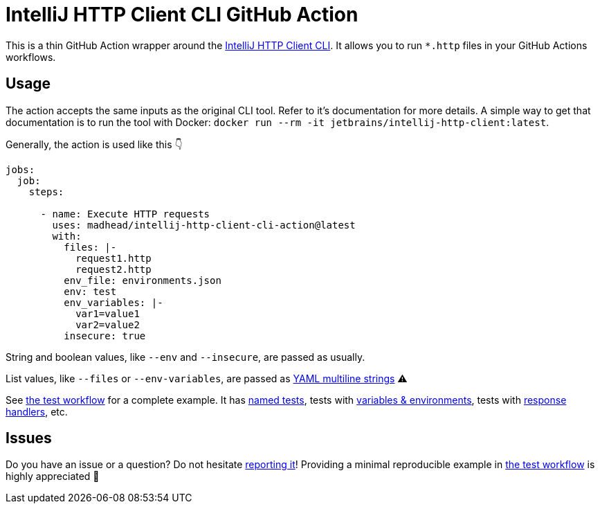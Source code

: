 = IntelliJ HTTP Client CLI GitHub Action

This is a thin GitHub Action wrapper around the https://blog.jetbrains.com/idea/2022/12/http-client-cli-run-requests-and-tests-on-ci[IntelliJ HTTP Client CLI].
It allows you to run `*.http` files in your GitHub Actions workflows.

== Usage

The action accepts the same inputs as the original CLI tool.
Refer to it's documentation for more details.
A simple way to get that documentation is to run the tool with Docker: `docker run --rm -it jetbrains/intellij-http-client:latest`.

Generally, the action is used like this 👇

[source, yaml]
----
jobs:
  job:
    steps:

      - name: Execute HTTP requests
        uses: madhead/intellij-http-client-cli-action@latest
        with:
          files: |-
            request1.http
            request2.http
          env_file: environments.json
          env: test
          env_variables: |-
            var1=value1
            var2=value2
          insecure: true
----

String and boolean values, like `--env` and `--insecure`, are passed as usually.

List values, like `--files` or `--env-variables`, are passed as https://yaml-multiline.info[YAML multiline strings] ⚠️ 

See link:.github/workflows/ci.yml[the test workflow] for a complete example.
It has https://www.jetbrains.com/help/idea/exploring-http-syntax.html#http_request_names[named tests], tests with https://www.jetbrains.com/help/idea/exploring-http-syntax.html#using_request_vars[variables & environments], tests with https://www.jetbrains.com/help/idea/exploring-http-syntax.html#response-handling[response handlers], etc.

== Issues
Do you have an issue or a question?
Do not hesitate https://github.com/madhead/intellij-http-client-action/issues/new[reporting it]!
Providing a minimal reproducible example in link:.github/workflows/ci.0yml[the test workflow] is highly appreciated 👐
